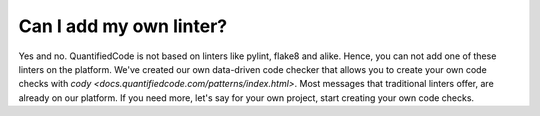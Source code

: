 ========================
Can I add my own linter?
========================

Yes and no. QuantifiedCode is not based on linters like pylint, flake8 and alike. Hence, you can not add one of these linters on the platform. We've created our own data-driven code checker that allows you to create your own code checks with `cody <docs.quantifiedcode.com/patterns/index.html>`. Most messages that traditional linters offer, are already on our platform. If you need more, let's say for your own project, start creating your own code checks.

